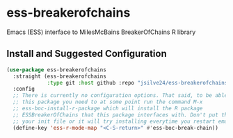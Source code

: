 * ess-breakerofchains
Emacs (ESS) interface to MilesMcBains BreakerOfChains R library

** Install and Suggested Configuration 
#+begin_src emacs-lisp :eval none
  (use-package ess-breakerofchains
    :straight (ess-breakerofchains
               :type git :host github :repo "jsilve24/ess-breakerofchains")
    :config
    ;; There is currently no configuration options. That said, to be able to use
    ;; this package you need to at some point run the command M-x
    ;; ess-boc-install-r-package which will install the R package
    ;; ESSBreakerOfChains that this package interfaces with. Don't put that in
    ;; your init file or it will try installing everytime you restart emacs.
    (define-key 'ess-r-mode-map "<C-S-return>" #'ess-boc-break-chain))
#+end_src

#+RESULTS:

